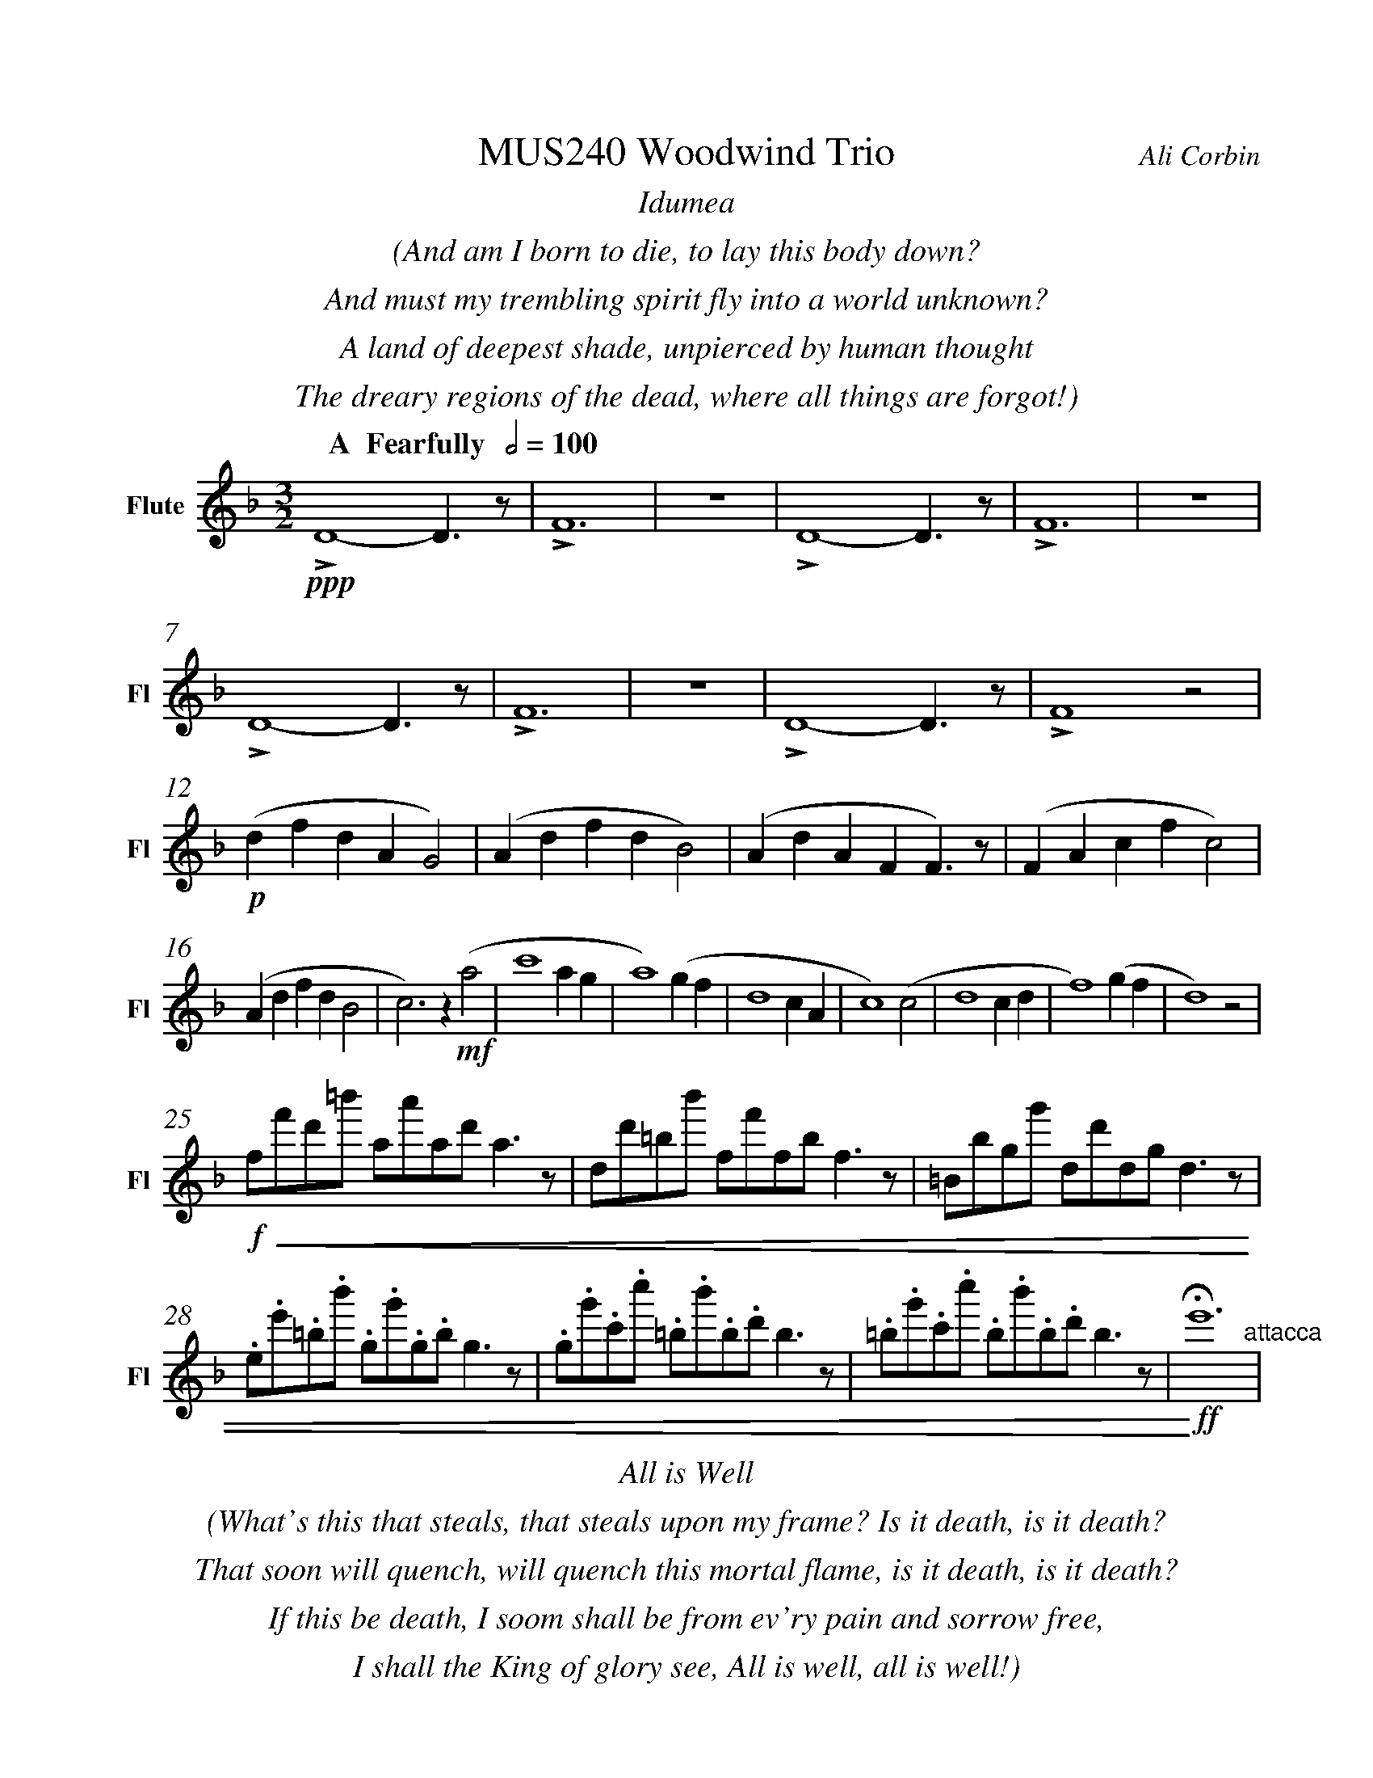 %%abc-version 2.1
%%titletrim true
%%titleformat A-1 T C1, Z-1, S-1
%%measurenb 0
%%%%writefields QP 0
%%%%landscape
%%sysstaffsep 50pt

%%pagescale 1.2

%%fl gr mel top
%%cl top gr  mel
%%bs mel top gr


X:1
T:MUS240 Woodwind Trio
C:Ali Corbin
M:3/2
L:1/2
%%%%Q:1/2=100
K:Dmin
%%textfont Times-Italic
%%center  Idumea
%%center  (And am I born to die, to lay this body down?
%%center  And must my trembling spirit fly into a world unknown?
%%center  A land of deepest shade, unpierced by human thought
%%center  The dreary regions of the dead, where all things are forgot!)
%%MIDI program 1 73 % Flute
%%MIDI program 2 71 % Clarinet
%%MIDI program 3 70 % Bassoon
%
V:Flute name="Flute" snm="Fl"
[Q: "  A  Fearfully  " 1/2=100]
!ppp!LD2-D/>z/|LF3|z3|LD2-D/>z/|LF3|z3|
LD2-D/>z/|LF3|z3|LD2-D/>z/|LF2 z|
!p!(d/f/d/A/G)|(A/d/f/d/B)|(A/d/A/F/F/)>z/|(F/A/c/f/c)|
(A/d/f/d/B|c)>z !mf!(a|c'2 a/2g/2|a2) (g/2f/2|d2c/2A/2|c2) (c|d2 c/2d/2|f2) (g/2f/2|d2) z|
!f!!<(!f/4f'/4d'/4=b'/4 a/4a'/4a/4d'/4 a/2>z/2|d/4d'/4=b/4b'/4 f/4f'/4f/4b/4 f/2>z/2|=B/4b/4g/4g'/4 d/4d'/4d/4g/4 d/2>z/2| 
.e/4.e'/4.=b/4.b'/4 .g/4.g'/4.g/4.b/4 g/2>z/2|.g/4.g'/4.c'/4.c''/4 .=b/4.b'/4.b/4.d'/4 b/2>z/2|.=b/4.g'/4.c'/4.c''/4 .b/4.b'/4.b/4.d'/4 b/2>z/2|!<)!!ff!!fermata!e'3"^attacca"|
%%%%%%%%%%%%%%%%
%%textfont Times-Italic
%%center All is Well
%%center (What's this that steals, that steals upon my frame? Is it death, is it death?
%%center That soon will quench, will quench this mortal flame, is it death, is it death?
%%center If this be death, I soom shall be from ev'ry pain and sorrow free,
%%center I shall the King of glory see, All is well, all is well!)
V:Flute
[M:4/4]
[Q:"B   With acceptence  " 1/2=70]
[K:AbMaj]
z2|z2|z2|z2|z2|
z2|z2|!f!(ag/a/|b)(a|
g/a/b/c'/|d'/<b/)(c'/a/|b/>c'/)(a/g/|a2)|
z/z// !mf!Lf'//-f'/e'/-|e'//z//z/ Lf'/>e'/-|e'/z/z/< Lf'/|e'/>z/z/ Lf'/-|
f'//e'//-e'/z/z//Lf'//-|f'/e'/-e'//z//z/|!mp!La-a/>z/|Lc'2|
z2|Lg-g/>z/|Lb2|z2|
Lf-f/>z/|La2|z2|Lg-g/>z/|Lc'2"^attacca"|
%
%
%%%%%%%%%%%%%%%%
%%textfont Times-Italic
%%center (Wake ev'ry breath and ev'ry string
%%center To bless the great Redeemer. Ring
%%center His Name thro' ev'ry clime ador'd
%%center Let joy and gratitude and love
%%center Thro' all the notes of music rove
%%center And Jesus sound on ev'ry chord)
V:Flute
[K:BbMaj]
[M:3/2]
[L:1/2]
[Q:"C  Triumphantly  " 1/2=100]
z3|!p!B2(3(A/B/c/)|G2(3(A/B/c/)|B2(3(A/B/c/)|(dc/<B/)!mf!(B|
B2F|G/>A/BG|FBF|B2)z|z3|
z3|b3|z2!f!(b|d'/>e'/f'f'|g'f'(3b/c'/d'/|
c'b(3a/b/c'/|d'/>c'/b)!mf!b|b2f|(g/>a/b)g|(fb)f|
b2(b/>c'/)|(d'>e'f')|e'(d'c'/<b/)|c'd'2|b3||
